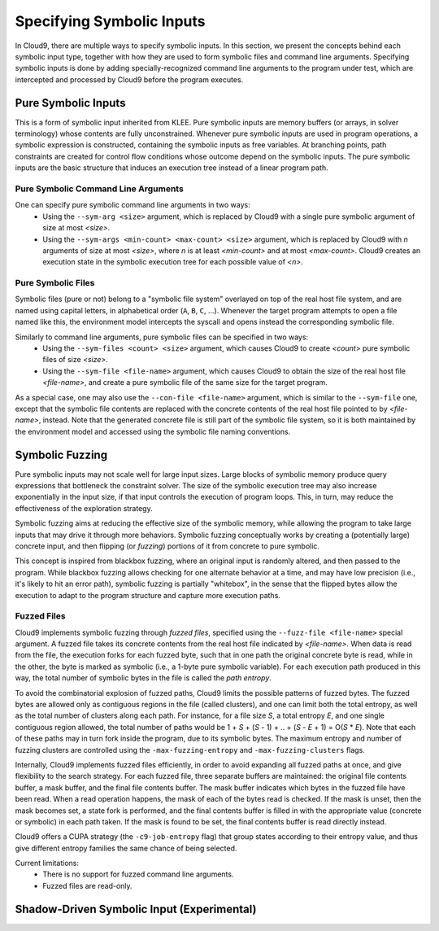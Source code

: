 **************************
Specifying Symbolic Inputs
**************************

In Cloud9, there are multiple ways to specify symbolic inputs.  In this section, we present the concepts behind each symbolic input type, together with how they are used to form symbolic files and command line arguments.  Specifying symbolic inputs is done by adding specially-recognized command line arguments to the program under test, which are intercepted and processed by Cloud9 before the program executes.

Pure Symbolic Inputs
====================

This is a form of symbolic input inherited from KLEE.  Pure symbolic inputs are memory buffers (or arrays, in solver terminology) whose contents are fully unconstrained.  Whenever pure symbolic inputs are used in program operations, a symbolic expression is constructed, containing the symbolic inputs as free variables.  At branching points, path constraints are created for control flow conditions whose outcome depend on the symbolic inputs.  The pure symbolic inputs are the basic structure that induces an execution tree instead of a linear program path.

Pure Symbolic Command Line Arguments
------------------------------------

One can specify pure symbolic command line arguments in two ways:
 * Using the ``--sym-arg <size>`` argument, which is replaced by Cloud9 with a single pure symbolic argument of size at most `<size>`.
 * Using the ``--sym-args <min-count> <max-count> <size>`` argument, which is replaced by Cloud9 with `n` arguments of size at most `<size>`, where `n` is at least `<min-count>` and at most `<max-count>`.  Cloud9 creates an execution state in the symbolic execution tree for each possible value of `<n>`.

Pure Symbolic Files
-------------------

Symbolic files (pure or not) belong to a "symbolic file system" overlayed on top of the real host file system, and are named using capital letters, in alphabetical order (``A``, ``B``, ``C``, ...).  Whenever the target program attempts to open a file named like this, the environment model intercepts the syscall and opens instead the corresponding symbolic file.

Similarly to command line arguments, pure symbolic files can be specified in two ways:
 * Using the ``--sym-files <count> <size>`` argument, which causes Cloud9 to create `<count>` pure symbolic files of size `<size>`.
 * Using the ``--sym-file <file-name>`` argument, which causes Cloud9 to obtain the size of the real host file `<file-name>`, and create a pure symbolic file of the same size for the target program.

As a special case, one may also use the ``--con-file <file-name>`` argument, which is similar to the ``--sym-file`` one, except that the symbolic file contents are replaced with the concrete contents of the real host file pointed to by `<file-name>`, instead.  Note that the generated concrete file is still part of the symbolic file system, so it is both maintained by the environment model and accessed using the symbolic file naming conventions.


Symbolic Fuzzing
================

Pure symbolic inputs may not scale well for large input sizes.  Large blocks of symbolic memory produce query expressions that bottleneck the constraint solver.  The size of the symbolic execution tree may also increase exponentially in the input size, if that input controls the execution of program loops.  This, in turn, may reduce the effectiveness of the exploration strategy.

Symbolic fuzzing aims at reducing the effective size of the symbolic memory, while allowing the program to take large inputs that may drive it through more behaviors.  Symbolic fuzzing conceptually works by creating a (potentially large) concrete input, and then flipping (or `fuzzing`) portions of it from concrete to pure symbolic.

This concept is inspired from blackbox fuzzing, where an original input is randomly altered, and then passed to the program.  While blackbox fuzzing allows checking for one alternate behavior at a time, and may have low precision (i.e., it's likely to hit an error path), symbolic fuzzing is partially "whitebox", in the sense that the flipped bytes allow the execution to adapt to the program structure and capture more execution paths.

Fuzzed Files
------------

Cloud9 implements symbolic fuzzing through `fuzzed files`, specified using the ``--fuzz-file <file-name>`` special argument.  A fuzzed file takes its concrete contents from the real host file indicated by `<file-name>`.  When data is read from the file, the execution forks for each fuzzed byte, such that in one path the original concrete byte is read, while in the other, the byte is marked as symbolic (i.e., a 1-byte pure symbolic variable).  For each execution path produced in this way, the total number of symbolic bytes in the file is called the `path entropy`.

To avoid the combinatorial explosion of fuzzed paths, Cloud9 limits the possible patterns of fuzzed bytes.  The fuzzed bytes are allowed only as contiguous regions in the file (called clusters), and one can limit both the total entropy, as well as the total number of clusters along each path.  For instance, for a file size `S`, a total entropy `E`, and one single contiguous region allowed, the total number of paths would be 1 + `S` + (`S` - 1) + .. + (`S` - `E` + 1) = O(`S` * `E`).  Note that each of these paths may in turn fork inside the program, due to its symbolic bytes.  The maximum entropy and number of fuzzing clusters are controlled using the ``-max-fuzzing-entropy`` and ``-max-fuzzing-clusters`` flags.

Internally, Cloud9 implements fuzzed files efficiently, in order to avoid expanding all fuzzed paths at once, and give flexibility to the search strategy.  For each fuzzed file, three separate buffers are maintained:  the original file contents buffer, a mask buffer, and the final file contents buffer.  The mask buffer indicates which bytes in the fuzzed file have been read.  When a read operation happens, the mask of each of the bytes read is checked.  If the mask is unset, then the mask becomes set, a state fork is performed, and the final contents buffer is filled in with the appropriate value (concrete or symbolic) in each path taken.  If the mask is found to be set, the final contents buffer is read directly instead.

Cloud9 offers a CUPA strategy (the ``-c9-job-entropy`` flag) that group states according to their entropy value, and thus give different entropy families the same chance of being selected.  

Current limitations:
 * There is no support for fuzzed command line arguments.
 * Fuzzed files are read-only.


Shadow-Driven Symbolic Input (Experimental)
===========================================
